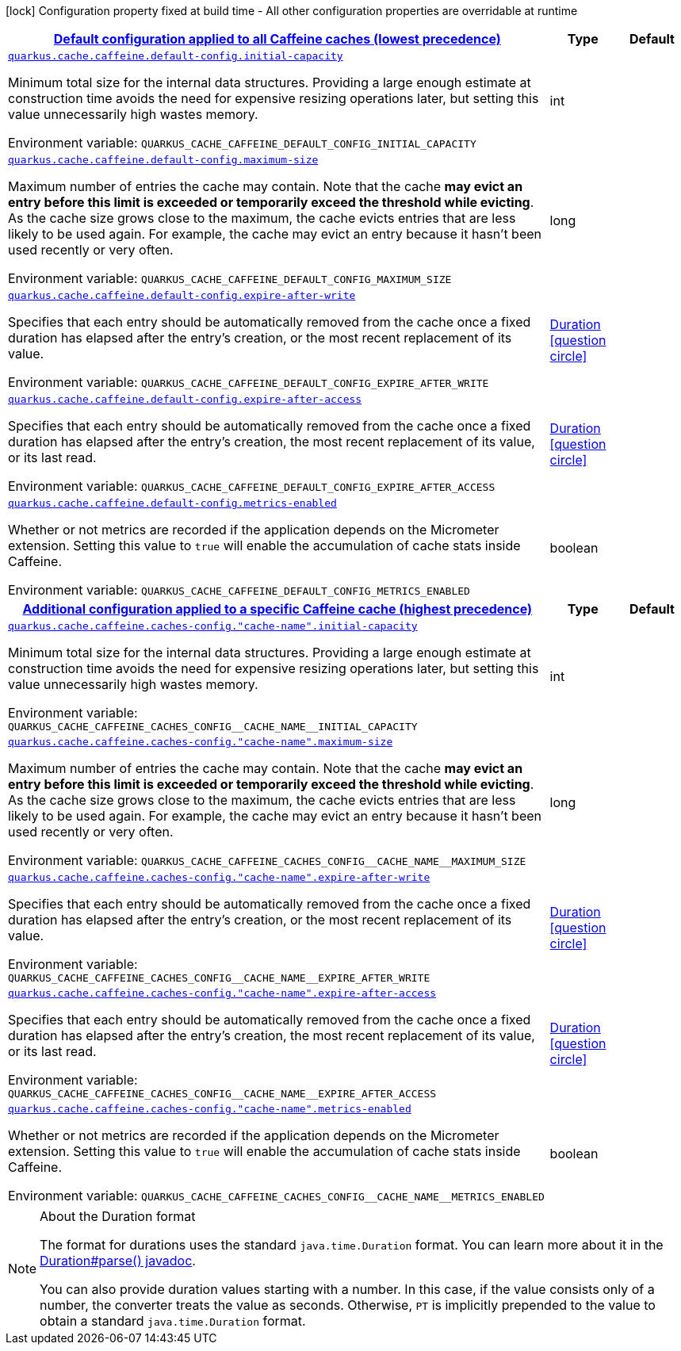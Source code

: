 
:summaryTableId: quarkus-cache-general-config-items
[.configuration-legend]
icon:lock[title=Fixed at build time] Configuration property fixed at build time - All other configuration properties are overridable at runtime
[.configuration-reference, cols="80,.^10,.^10"]
|===

h|[[quarkus-cache-general-config-items_quarkus.cache.caffeine.default-config-default-configuration-applied-to-all-caffeine-caches-lowest-precedence]]link:#quarkus-cache-general-config-items_quarkus.cache.caffeine.default-config-default-configuration-applied-to-all-caffeine-caches-lowest-precedence[Default configuration applied to all Caffeine caches (lowest precedence)]

h|Type
h|Default

a| [[quarkus-cache-general-config-items_quarkus.cache.caffeine.default-config.initial-capacity]]`link:#quarkus-cache-general-config-items_quarkus.cache.caffeine.default-config.initial-capacity[quarkus.cache.caffeine.default-config.initial-capacity]`

[.description]
--
Minimum total size for the internal data structures. Providing a large enough estimate at construction time avoids the need for expensive resizing operations later, but setting this value unnecessarily high wastes memory.

ifdef::add-copy-button-to-env-var[]
Environment variable: env_var_with_copy_button:+++QUARKUS_CACHE_CAFFEINE_DEFAULT_CONFIG_INITIAL_CAPACITY+++[]
endif::add-copy-button-to-env-var[]
ifndef::add-copy-button-to-env-var[]
Environment variable: `+++QUARKUS_CACHE_CAFFEINE_DEFAULT_CONFIG_INITIAL_CAPACITY+++`
endif::add-copy-button-to-env-var[]
--|int 
|


a| [[quarkus-cache-general-config-items_quarkus.cache.caffeine.default-config.maximum-size]]`link:#quarkus-cache-general-config-items_quarkus.cache.caffeine.default-config.maximum-size[quarkus.cache.caffeine.default-config.maximum-size]`

[.description]
--
Maximum number of entries the cache may contain. Note that the cache *may evict an entry before this limit is exceeded or temporarily exceed the threshold while evicting*. As the cache size grows close to the maximum, the cache evicts entries that are less likely to be used again. For example, the cache may evict an entry because it hasn't been used recently or very often.

ifdef::add-copy-button-to-env-var[]
Environment variable: env_var_with_copy_button:+++QUARKUS_CACHE_CAFFEINE_DEFAULT_CONFIG_MAXIMUM_SIZE+++[]
endif::add-copy-button-to-env-var[]
ifndef::add-copy-button-to-env-var[]
Environment variable: `+++QUARKUS_CACHE_CAFFEINE_DEFAULT_CONFIG_MAXIMUM_SIZE+++`
endif::add-copy-button-to-env-var[]
--|long 
|


a| [[quarkus-cache-general-config-items_quarkus.cache.caffeine.default-config.expire-after-write]]`link:#quarkus-cache-general-config-items_quarkus.cache.caffeine.default-config.expire-after-write[quarkus.cache.caffeine.default-config.expire-after-write]`

[.description]
--
Specifies that each entry should be automatically removed from the cache once a fixed duration has elapsed after the entry's creation, or the most recent replacement of its value.

ifdef::add-copy-button-to-env-var[]
Environment variable: env_var_with_copy_button:+++QUARKUS_CACHE_CAFFEINE_DEFAULT_CONFIG_EXPIRE_AFTER_WRITE+++[]
endif::add-copy-button-to-env-var[]
ifndef::add-copy-button-to-env-var[]
Environment variable: `+++QUARKUS_CACHE_CAFFEINE_DEFAULT_CONFIG_EXPIRE_AFTER_WRITE+++`
endif::add-copy-button-to-env-var[]
--|link:https://docs.oracle.com/javase/8/docs/api/java/time/Duration.html[Duration]
  link:#duration-note-anchor-{summaryTableId}[icon:question-circle[], title=More information about the Duration format]
|


a| [[quarkus-cache-general-config-items_quarkus.cache.caffeine.default-config.expire-after-access]]`link:#quarkus-cache-general-config-items_quarkus.cache.caffeine.default-config.expire-after-access[quarkus.cache.caffeine.default-config.expire-after-access]`

[.description]
--
Specifies that each entry should be automatically removed from the cache once a fixed duration has elapsed after the entry's creation, the most recent replacement of its value, or its last read.

ifdef::add-copy-button-to-env-var[]
Environment variable: env_var_with_copy_button:+++QUARKUS_CACHE_CAFFEINE_DEFAULT_CONFIG_EXPIRE_AFTER_ACCESS+++[]
endif::add-copy-button-to-env-var[]
ifndef::add-copy-button-to-env-var[]
Environment variable: `+++QUARKUS_CACHE_CAFFEINE_DEFAULT_CONFIG_EXPIRE_AFTER_ACCESS+++`
endif::add-copy-button-to-env-var[]
--|link:https://docs.oracle.com/javase/8/docs/api/java/time/Duration.html[Duration]
  link:#duration-note-anchor-{summaryTableId}[icon:question-circle[], title=More information about the Duration format]
|


a| [[quarkus-cache-general-config-items_quarkus.cache.caffeine.default-config.metrics-enabled]]`link:#quarkus-cache-general-config-items_quarkus.cache.caffeine.default-config.metrics-enabled[quarkus.cache.caffeine.default-config.metrics-enabled]`

[.description]
--
Whether or not metrics are recorded if the application depends on the Micrometer extension. Setting this value to `true` will enable the accumulation of cache stats inside Caffeine.

ifdef::add-copy-button-to-env-var[]
Environment variable: env_var_with_copy_button:+++QUARKUS_CACHE_CAFFEINE_DEFAULT_CONFIG_METRICS_ENABLED+++[]
endif::add-copy-button-to-env-var[]
ifndef::add-copy-button-to-env-var[]
Environment variable: `+++QUARKUS_CACHE_CAFFEINE_DEFAULT_CONFIG_METRICS_ENABLED+++`
endif::add-copy-button-to-env-var[]
--|boolean 
|


h|[[quarkus-cache-general-config-items_quarkus.cache.caffeine.caches-config-additional-configuration-applied-to-a-specific-caffeine-cache-highest-precedence]]link:#quarkus-cache-general-config-items_quarkus.cache.caffeine.caches-config-additional-configuration-applied-to-a-specific-caffeine-cache-highest-precedence[Additional configuration applied to a specific Caffeine cache (highest precedence)]

h|Type
h|Default

a| [[quarkus-cache-general-config-items_quarkus.cache.caffeine.caches-config.-cache-name-.initial-capacity]]`link:#quarkus-cache-general-config-items_quarkus.cache.caffeine.caches-config.-cache-name-.initial-capacity[quarkus.cache.caffeine.caches-config."cache-name".initial-capacity]`

[.description]
--
Minimum total size for the internal data structures. Providing a large enough estimate at construction time avoids the need for expensive resizing operations later, but setting this value unnecessarily high wastes memory.

ifdef::add-copy-button-to-env-var[]
Environment variable: env_var_with_copy_button:+++QUARKUS_CACHE_CAFFEINE_CACHES_CONFIG__CACHE_NAME__INITIAL_CAPACITY+++[]
endif::add-copy-button-to-env-var[]
ifndef::add-copy-button-to-env-var[]
Environment variable: `+++QUARKUS_CACHE_CAFFEINE_CACHES_CONFIG__CACHE_NAME__INITIAL_CAPACITY+++`
endif::add-copy-button-to-env-var[]
--|int 
|


a| [[quarkus-cache-general-config-items_quarkus.cache.caffeine.caches-config.-cache-name-.maximum-size]]`link:#quarkus-cache-general-config-items_quarkus.cache.caffeine.caches-config.-cache-name-.maximum-size[quarkus.cache.caffeine.caches-config."cache-name".maximum-size]`

[.description]
--
Maximum number of entries the cache may contain. Note that the cache *may evict an entry before this limit is exceeded or temporarily exceed the threshold while evicting*. As the cache size grows close to the maximum, the cache evicts entries that are less likely to be used again. For example, the cache may evict an entry because it hasn't been used recently or very often.

ifdef::add-copy-button-to-env-var[]
Environment variable: env_var_with_copy_button:+++QUARKUS_CACHE_CAFFEINE_CACHES_CONFIG__CACHE_NAME__MAXIMUM_SIZE+++[]
endif::add-copy-button-to-env-var[]
ifndef::add-copy-button-to-env-var[]
Environment variable: `+++QUARKUS_CACHE_CAFFEINE_CACHES_CONFIG__CACHE_NAME__MAXIMUM_SIZE+++`
endif::add-copy-button-to-env-var[]
--|long 
|


a| [[quarkus-cache-general-config-items_quarkus.cache.caffeine.caches-config.-cache-name-.expire-after-write]]`link:#quarkus-cache-general-config-items_quarkus.cache.caffeine.caches-config.-cache-name-.expire-after-write[quarkus.cache.caffeine.caches-config."cache-name".expire-after-write]`

[.description]
--
Specifies that each entry should be automatically removed from the cache once a fixed duration has elapsed after the entry's creation, or the most recent replacement of its value.

ifdef::add-copy-button-to-env-var[]
Environment variable: env_var_with_copy_button:+++QUARKUS_CACHE_CAFFEINE_CACHES_CONFIG__CACHE_NAME__EXPIRE_AFTER_WRITE+++[]
endif::add-copy-button-to-env-var[]
ifndef::add-copy-button-to-env-var[]
Environment variable: `+++QUARKUS_CACHE_CAFFEINE_CACHES_CONFIG__CACHE_NAME__EXPIRE_AFTER_WRITE+++`
endif::add-copy-button-to-env-var[]
--|link:https://docs.oracle.com/javase/8/docs/api/java/time/Duration.html[Duration]
  link:#duration-note-anchor-{summaryTableId}[icon:question-circle[], title=More information about the Duration format]
|


a| [[quarkus-cache-general-config-items_quarkus.cache.caffeine.caches-config.-cache-name-.expire-after-access]]`link:#quarkus-cache-general-config-items_quarkus.cache.caffeine.caches-config.-cache-name-.expire-after-access[quarkus.cache.caffeine.caches-config."cache-name".expire-after-access]`

[.description]
--
Specifies that each entry should be automatically removed from the cache once a fixed duration has elapsed after the entry's creation, the most recent replacement of its value, or its last read.

ifdef::add-copy-button-to-env-var[]
Environment variable: env_var_with_copy_button:+++QUARKUS_CACHE_CAFFEINE_CACHES_CONFIG__CACHE_NAME__EXPIRE_AFTER_ACCESS+++[]
endif::add-copy-button-to-env-var[]
ifndef::add-copy-button-to-env-var[]
Environment variable: `+++QUARKUS_CACHE_CAFFEINE_CACHES_CONFIG__CACHE_NAME__EXPIRE_AFTER_ACCESS+++`
endif::add-copy-button-to-env-var[]
--|link:https://docs.oracle.com/javase/8/docs/api/java/time/Duration.html[Duration]
  link:#duration-note-anchor-{summaryTableId}[icon:question-circle[], title=More information about the Duration format]
|


a| [[quarkus-cache-general-config-items_quarkus.cache.caffeine.caches-config.-cache-name-.metrics-enabled]]`link:#quarkus-cache-general-config-items_quarkus.cache.caffeine.caches-config.-cache-name-.metrics-enabled[quarkus.cache.caffeine.caches-config."cache-name".metrics-enabled]`

[.description]
--
Whether or not metrics are recorded if the application depends on the Micrometer extension. Setting this value to `true` will enable the accumulation of cache stats inside Caffeine.

ifdef::add-copy-button-to-env-var[]
Environment variable: env_var_with_copy_button:+++QUARKUS_CACHE_CAFFEINE_CACHES_CONFIG__CACHE_NAME__METRICS_ENABLED+++[]
endif::add-copy-button-to-env-var[]
ifndef::add-copy-button-to-env-var[]
Environment variable: `+++QUARKUS_CACHE_CAFFEINE_CACHES_CONFIG__CACHE_NAME__METRICS_ENABLED+++`
endif::add-copy-button-to-env-var[]
--|boolean 
|

|===
ifndef::no-duration-note[]
[NOTE]
[id='duration-note-anchor-{summaryTableId}']
.About the Duration format
====
The format for durations uses the standard `java.time.Duration` format.
You can learn more about it in the link:https://docs.oracle.com/javase/8/docs/api/java/time/Duration.html#parse-java.lang.CharSequence-[Duration#parse() javadoc].

You can also provide duration values starting with a number.
In this case, if the value consists only of a number, the converter treats the value as seconds.
Otherwise, `PT` is implicitly prepended to the value to obtain a standard `java.time.Duration` format.
====
endif::no-duration-note[]
